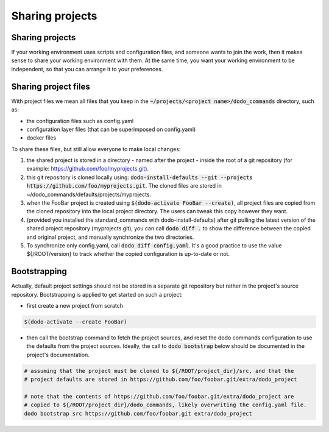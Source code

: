 .. _sharing_projects:

****************
Sharing projects
****************

Sharing projects
================

If your working environment uses scripts and configuration files, and someone wants to join the work, then it makes
sense to share your working environment with them. At the same time, you want your working environment to be independent,
so that you can arrange it to your preferences.

Sharing project files
=====================

With project files we mean all files that you keep in the :code:`~/projects/<project name>/dodo_commands` directory, such as:

- the configuration files such as config.yaml
- configuration layer files (that can be superimposed on config.yaml)
- docker files

To share these files, but still allow everyone to make local changes:

#. the shared project is stored in a directory - named after the project - inside the root of a git repository (for example: https://github.com/foo/myprojects.git).

#. this git repository is cloned locally using: :code:`dodo-install-defaults --git --projects https://github.com/foo/myprojects.git`. The cloned files are stored in ~/dodo_commands/defaults/projects/myprojects.

#. when the FooBar project is created using :code:`$(dodo-activate FooBar --create)`, all project files are copied from the cloned repository into the local project directory. The users can tweak this copy however they want.

#. (provided you installed the standard_commands with dodo-install-defaults) after git pulling the latest version of the shared project repository (myprojects.git), you can call :code:`dodo diff .` to show the difference between the copied and original project, and manually synchronize the two directories.

#. To synchronize only config.yaml, call :code:`dodo diff config.yaml`. It's a good practice to use the value ${/ROOT/version} to track whether the copied configuration is up-to-date or not.

Bootstrapping
=============

Actually, default project settings should not be stored in a separate git repository but rather in the project's source repository. Bootstrapping is applied to get started on such a project:

- first create a new project from scratch

.. code-block:: bash

    $(dodo-activate --create FooBar)

- then call the bootstrap command to fetch the project sources, and reset the dodo commands configuration to use the defaults from the project sources. Ideally, the call to :code:`dodo bootstrap` below should be documented in the project's documentation.

.. code-block:: bash

    # assuming that the project must be cloned to ${/ROOT/project_dir}/src, and that the
    # project defaults are stored in https://github.com/foo/foobar.git/extra/dodo_project

    # note that the contents of https://github.com/foo/foobar.git/extra/dodo_project are
    # copied to ${/ROOT/project_dir}/dodo_commands, likely overwriting the config.yaml file.
    dodo bootstrap src https://github.com/foo/foobar.git extra/dodo_project
